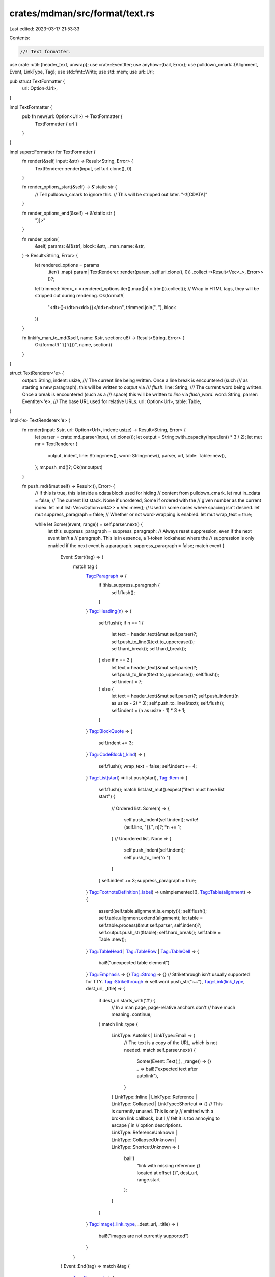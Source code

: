 crates/mdman/src/format/text.rs
===============================

Last edited: 2023-03-17 21:53:33

Contents:

.. code-block:: rs

    //! Text formatter.

use crate::util::{header_text, unwrap};
use crate::EventIter;
use anyhow::{bail, Error};
use pulldown_cmark::{Alignment, Event, LinkType, Tag};
use std::fmt::Write;
use std::mem;
use url::Url;

pub struct TextFormatter {
    url: Option<Url>,
}

impl TextFormatter {
    pub fn new(url: Option<Url>) -> TextFormatter {
        TextFormatter { url }
    }
}

impl super::Formatter for TextFormatter {
    fn render(&self, input: &str) -> Result<String, Error> {
        TextRenderer::render(input, self.url.clone(), 0)
    }

    fn render_options_start(&self) -> &'static str {
        // Tell pulldown_cmark to ignore this.
        // This will be stripped out later.
        "<![CDATA["
    }

    fn render_options_end(&self) -> &'static str {
        "]]>"
    }

    fn render_option(
        &self,
        params: &[&str],
        block: &str,
        _man_name: &str,
    ) -> Result<String, Error> {
        let rendered_options = params
            .iter()
            .map(|param| TextRenderer::render(param, self.url.clone(), 0))
            .collect::<Result<Vec<_>, Error>>()?;
        let trimmed: Vec<_> = rendered_options.iter().map(|o| o.trim()).collect();
        // Wrap in HTML tags, they will be stripped out during rendering.
        Ok(format!(
            "<dt>{}</dt>\n<dd>{}</dd>\n<br>\n",
            trimmed.join(", "),
            block
        ))
    }

    fn linkify_man_to_md(&self, name: &str, section: u8) -> Result<String, Error> {
        Ok(format!("`{}`({})", name, section))
    }
}

struct TextRenderer<'e> {
    output: String,
    indent: usize,
    /// The current line being written. Once a line break is encountered (such
    /// as starting a new paragraph), this will be written to `output` via
    /// `flush`.
    line: String,
    /// The current word being written. Once a break is encountered (such as a
    /// space) this will be written to `line` via `flush_word`.
    word: String,
    parser: EventIter<'e>,
    /// The base URL used for relative URLs.
    url: Option<Url>,
    table: Table,
}

impl<'e> TextRenderer<'e> {
    fn render(input: &str, url: Option<Url>, indent: usize) -> Result<String, Error> {
        let parser = crate::md_parser(input, url.clone());
        let output = String::with_capacity(input.len() * 3 / 2);
        let mut mr = TextRenderer {
            output,
            indent,
            line: String::new(),
            word: String::new(),
            parser,
            url,
            table: Table::new(),
        };
        mr.push_md()?;
        Ok(mr.output)
    }

    fn push_md(&mut self) -> Result<(), Error> {
        // If this is true, this is inside a cdata block used for hiding
        // content from pulldown_cmark.
        let mut in_cdata = false;
        // The current list stack. None if unordered, Some if ordered with the
        // given number as the current index.
        let mut list: Vec<Option<u64>> = Vec::new();
        // Used in some cases where spacing isn't desired.
        let mut suppress_paragraph = false;
        // Whether or not word-wrapping is enabled.
        let mut wrap_text = true;

        while let Some((event, range)) = self.parser.next() {
            let this_suppress_paragraph = suppress_paragraph;
            // Always reset suppression, even if the next event isn't a
            // paragraph. This is in essence, a 1-token lookahead where the
            // suppression is only enabled if the next event is a paragraph.
            suppress_paragraph = false;
            match event {
                Event::Start(tag) => {
                    match tag {
                        Tag::Paragraph => {
                            if !this_suppress_paragraph {
                                self.flush();
                            }
                        }
                        Tag::Heading(n) => {
                            self.flush();
                            if n == 1 {
                                let text = header_text(&mut self.parser)?;
                                self.push_to_line(&text.to_uppercase());
                                self.hard_break();
                                self.hard_break();
                            } else if n == 2 {
                                let text = header_text(&mut self.parser)?;
                                self.push_to_line(&text.to_uppercase());
                                self.flush();
                                self.indent = 7;
                            } else {
                                let text = header_text(&mut self.parser)?;
                                self.push_indent((n as usize - 2) * 3);
                                self.push_to_line(&text);
                                self.flush();
                                self.indent = (n as usize - 1) * 3 + 1;
                            }
                        }
                        Tag::BlockQuote => {
                            self.indent += 3;
                        }
                        Tag::CodeBlock(_kind) => {
                            self.flush();
                            wrap_text = false;
                            self.indent += 4;
                        }
                        Tag::List(start) => list.push(start),
                        Tag::Item => {
                            self.flush();
                            match list.last_mut().expect("item must have list start") {
                                // Ordered list.
                                Some(n) => {
                                    self.push_indent(self.indent);
                                    write!(self.line, "{}.", n)?;
                                    *n += 1;
                                }
                                // Unordered list.
                                None => {
                                    self.push_indent(self.indent);
                                    self.push_to_line("o ")
                                }
                            }
                            self.indent += 3;
                            suppress_paragraph = true;
                        }
                        Tag::FootnoteDefinition(_label) => unimplemented!(),
                        Tag::Table(alignment) => {
                            assert!(self.table.alignment.is_empty());
                            self.flush();
                            self.table.alignment.extend(alignment);
                            let table = self.table.process(&mut self.parser, self.indent)?;
                            self.output.push_str(&table);
                            self.hard_break();
                            self.table = Table::new();
                        }
                        Tag::TableHead | Tag::TableRow | Tag::TableCell => {
                            bail!("unexpected table element")
                        }
                        Tag::Emphasis => {}
                        Tag::Strong => {}
                        // Strikethrough isn't usually supported for TTY.
                        Tag::Strikethrough => self.word.push_str("~~"),
                        Tag::Link(link_type, dest_url, _title) => {
                            if dest_url.starts_with('#') {
                                // In a man page, page-relative anchors don't
                                // have much meaning.
                                continue;
                            }
                            match link_type {
                                LinkType::Autolink | LinkType::Email => {
                                    // The text is a copy of the URL, which is not needed.
                                    match self.parser.next() {
                                        Some((Event::Text(_), _range)) => {}
                                        _ => bail!("expected text after autolink"),
                                    }
                                }
                                LinkType::Inline
                                | LinkType::Reference
                                | LinkType::Collapsed
                                | LinkType::Shortcut => {}
                                // This is currently unused. This is only
                                // emitted with a broken link callback, but I
                                // felt it is too annoying to escape `[` in
                                // option descriptions.
                                LinkType::ReferenceUnknown
                                | LinkType::CollapsedUnknown
                                | LinkType::ShortcutUnknown => {
                                    bail!(
                                        "link with missing reference `{}` located at offset {}",
                                        dest_url,
                                        range.start
                                    );
                                }
                            }
                        }
                        Tag::Image(_link_type, _dest_url, _title) => {
                            bail!("images are not currently supported")
                        }
                    }
                }
                Event::End(tag) => match &tag {
                    Tag::Paragraph => {
                        self.flush();
                        self.hard_break();
                    }
                    Tag::Heading(_n) => {}
                    Tag::BlockQuote => {
                        self.indent -= 3;
                    }
                    Tag::CodeBlock(_kind) => {
                        self.hard_break();
                        wrap_text = true;
                        self.indent -= 4;
                    }
                    Tag::List(_) => {
                        list.pop();
                    }
                    Tag::Item => {
                        self.flush();
                        self.indent -= 3;
                        self.hard_break();
                    }
                    Tag::FootnoteDefinition(_label) => {}
                    Tag::Table(_) => {}
                    Tag::TableHead => {}
                    Tag::TableRow => {}
                    Tag::TableCell => {}
                    Tag::Emphasis => {}
                    Tag::Strong => {}
                    Tag::Strikethrough => self.word.push_str("~~"),
                    Tag::Link(link_type, dest_url, _title) => {
                        if dest_url.starts_with('#') {
                            continue;
                        }
                        match link_type {
                            LinkType::Autolink | LinkType::Email => {}
                            LinkType::Inline
                            | LinkType::Reference
                            | LinkType::Collapsed
                            | LinkType::Shortcut => self.flush_word(),
                            _ => {
                                panic!("unexpected tag {:?}", tag);
                            }
                        }
                        self.flush_word();
                        write!(self.word, "<{}>", dest_url)?;
                    }
                    Tag::Image(_link_type, _dest_url, _title) => {}
                },
                Event::Text(t) | Event::Code(t) => {
                    if wrap_text {
                        let chunks = split_chunks(&t);
                        for chunk in chunks {
                            if chunk == " " {
                                self.flush_word();
                            } else {
                                self.word.push_str(chunk);
                            }
                        }
                    } else {
                        for line in t.lines() {
                            self.push_indent(self.indent);
                            self.push_to_line(line);
                            self.flush();
                        }
                    }
                }
                Event::Html(t) => {
                    if t.starts_with("<![CDATA[") {
                        // CDATA is a special marker used for handling options.
                        in_cdata = true;
                        self.flush();
                    } else if in_cdata {
                        if t.trim().ends_with("]]>") {
                            in_cdata = false;
                        } else {
                            let trimmed = t.trim();
                            if trimmed.is_empty() {
                                continue;
                            }
                            if trimmed == "<br>" {
                                self.hard_break();
                            } else if trimmed.starts_with("<dt>") {
                                let opts = unwrap(trimmed, "<dt>", "</dt>");
                                self.push_indent(self.indent);
                                self.push_to_line(opts);
                                self.flush();
                            } else if trimmed.starts_with("<dd>") {
                                let mut def = String::new();
                                while let Some((Event::Html(t), _range)) = self.parser.next() {
                                    if t.starts_with("</dd>") {
                                        break;
                                    }
                                    def.push_str(&t);
                                }
                                let rendered =
                                    TextRenderer::render(&def, self.url.clone(), self.indent + 4)?;
                                self.push_to_line(rendered.trim_end());
                                self.flush();
                            } else {
                                self.push_to_line(&t);
                                self.flush();
                            }
                        }
                    } else {
                        self.push_to_line(&t);
                        self.flush();
                    }
                }
                Event::FootnoteReference(_t) => {}
                Event::SoftBreak => self.flush_word(),
                Event::HardBreak => self.flush(),
                Event::Rule => {
                    self.flush();
                    self.push_indent(self.indent);
                    self.push_to_line(&"_".repeat(79 - self.indent * 2));
                    self.flush();
                }
                Event::TaskListMarker(_b) => unimplemented!(),
            }
        }
        Ok(())
    }

    fn flush(&mut self) {
        self.flush_word();
        if !self.line.is_empty() {
            self.output.push_str(&self.line);
            self.output.push('\n');
            self.line.clear();
        }
    }

    fn hard_break(&mut self) {
        self.flush();
        if !self.output.ends_with("\n\n") {
            self.output.push('\n');
        }
    }

    fn flush_word(&mut self) {
        if self.word.is_empty() {
            return;
        }
        if self.line.len() + self.word.len() >= 79 {
            self.output.push_str(&self.line);
            self.output.push('\n');
            self.line.clear();
        }
        if self.line.is_empty() {
            self.push_indent(self.indent);
            self.line.push_str(&self.word);
        } else {
            self.line.push(' ');
            self.line.push_str(&self.word);
        }
        self.word.clear();
    }

    fn push_indent(&mut self, indent: usize) {
        for _ in 0..indent {
            self.line.push(' ');
        }
    }

    fn push_to_line(&mut self, text: &str) {
        self.flush_word();
        self.line.push_str(text);
    }
}

/// Splits the text on whitespace.
///
/// Consecutive whitespace is collapsed to a single ' ', and is included as a
/// separate element in the result.
fn split_chunks(text: &str) -> Vec<&str> {
    let mut result = Vec::new();
    let mut start = 0;
    while start < text.len() {
        match text[start..].find(' ') {
            Some(i) => {
                if i != 0 {
                    result.push(&text[start..start + i]);
                }
                result.push(" ");
                // Skip past whitespace.
                match text[start + i..].find(|c| c != ' ') {
                    Some(n) => {
                        start = start + i + n;
                    }
                    None => {
                        break;
                    }
                }
            }
            None => {
                result.push(&text[start..]);
                break;
            }
        }
    }
    result
}

struct Table {
    alignment: Vec<Alignment>,
    rows: Vec<Vec<String>>,
    row: Vec<String>,
    cell: String,
}

impl Table {
    fn new() -> Table {
        Table {
            alignment: Vec::new(),
            rows: Vec::new(),
            row: Vec::new(),
            cell: String::new(),
        }
    }

    /// Processes table events and generates a text table.
    fn process(&mut self, parser: &mut EventIter<'_>, indent: usize) -> Result<String, Error> {
        while let Some((event, _range)) = parser.next() {
            match event {
                Event::Start(tag) => match tag {
                    Tag::TableHead
                    | Tag::TableRow
                    | Tag::TableCell
                    | Tag::Emphasis
                    | Tag::Strong => {}
                    Tag::Strikethrough => self.cell.push_str("~~"),
                    // Links not yet supported, they usually won't fit.
                    Tag::Link(_, _, _) => {}
                    _ => bail!("unexpected tag in table: {:?}", tag),
                },
                Event::End(tag) => match tag {
                    Tag::Table(_) => return self.render(indent),
                    Tag::TableCell => {
                        let cell = mem::replace(&mut self.cell, String::new());
                        self.row.push(cell);
                    }
                    Tag::TableHead | Tag::TableRow => {
                        let row = mem::replace(&mut self.row, Vec::new());
                        self.rows.push(row);
                    }
                    Tag::Strikethrough => self.cell.push_str("~~"),
                    _ => {}
                },
                Event::Text(t) | Event::Code(t) => {
                    self.cell.push_str(&t);
                }
                Event::Html(t) => bail!("html unsupported in tables: {:?}", t),
                _ => bail!("unexpected event in table: {:?}", event),
            }
        }
        bail!("table end not reached");
    }

    fn render(&self, indent: usize) -> Result<String, Error> {
        // This is an extremely primitive layout routine.
        // First compute the potential maximum width of each cell.
        // 2 for 1 space margin on left and right.
        let width_acc = vec![2; self.alignment.len()];
        let mut col_widths = self
            .rows
            .iter()
            .map(|row| row.iter().map(|cell| cell.len()))
            .fold(width_acc, |mut acc, row| {
                acc.iter_mut()
                    .zip(row)
                    // +3 for left/right margin and | symbol
                    .for_each(|(a, b)| *a = (*a).max(b + 3));
                acc
            });
        // Shrink each column until it fits the total width, proportional to
        // the columns total percent width.
        let max_width = 78 - indent;
        // Include total len for | characters, and +1 for final |.
        let total_width = col_widths.iter().sum::<usize>() + col_widths.len() + 1;
        if total_width > max_width {
            let to_shrink = total_width - max_width;
            // Compute percentage widths, and shrink each column based on its
            // total percentage.
            for width in &mut col_widths {
                let percent = *width as f64 / total_width as f64;
                *width -= (to_shrink as f64 * percent).ceil() as usize;
            }
        }
        // Start rendering.
        let mut result = String::new();

        // Draw the horizontal line separating each row.
        let mut row_line = String::new();
        row_line.push_str(&" ".repeat(indent));
        row_line.push('+');
        let lines = col_widths
            .iter()
            .map(|width| "-".repeat(*width))
            .collect::<Vec<_>>();
        row_line.push_str(&lines.join("+"));
        row_line.push('+');
        row_line.push('\n');

        // Draw top of the table.
        result.push_str(&row_line);
        // Draw each row.
        for row in &self.rows {
            // Word-wrap and fill each column as needed.
            let filled = fill_row(row, &col_widths, &self.alignment);
            // Need to transpose the cells across rows for cells that span
            // multiple rows.
            let height = filled.iter().map(|c| c.len()).max().unwrap();
            for row_i in 0..height {
                result.push_str(&" ".repeat(indent));
                result.push('|');
                for filled_row in &filled {
                    let cell = &filled_row[row_i];
                    result.push_str(cell);
                    result.push('|');
                }
                result.push('\n');
            }
            result.push_str(&row_line);
        }
        Ok(result)
    }
}

/// Formats a row, filling cells with spaces and word-wrapping text.
///
/// Returns a vec of cells, where each cell is split into multiple lines.
fn fill_row(row: &[String], col_widths: &[usize], alignment: &[Alignment]) -> Vec<Vec<String>> {
    let mut cell_lines = row
        .iter()
        .zip(col_widths)
        .zip(alignment)
        .map(|((cell, width), alignment)| fill_cell(cell, *width - 2, *alignment))
        .collect::<Vec<_>>();
    // Fill each cell to match the maximum vertical height of the tallest cell.
    let max_lines = cell_lines.iter().map(|cell| cell.len()).max().unwrap();
    for (cell, width) in cell_lines.iter_mut().zip(col_widths) {
        if cell.len() < max_lines {
            cell.extend(std::iter::repeat(" ".repeat(*width)).take(max_lines - cell.len()));
        }
    }
    cell_lines
}

/// Formats a cell. Word-wraps based on width, and adjusts based on alignment.
///
/// Returns a vec of lines for the cell.
fn fill_cell(text: &str, width: usize, alignment: Alignment) -> Vec<String> {
    let fill_width = |text: &str| match alignment {
        Alignment::None | Alignment::Left => format!(" {:<width$} ", text, width = width),
        Alignment::Center => format!(" {:^width$} ", text, width = width),
        Alignment::Right => format!(" {:>width$} ", text, width = width),
    };
    if text.len() < width {
        // No wrapping necessary, just format.
        vec![fill_width(text)]
    } else {
        // Word-wrap the cell.
        let mut result = Vec::new();
        let mut line = String::new();
        for word in text.split_whitespace() {
            if line.len() + word.len() >= width {
                // todo: word.len() > width
                result.push(fill_width(&line));
                line.clear();
            }
            if line.is_empty() {
                line.push_str(word);
            } else {
                line.push(' ');
                line.push_str(&word);
            }
        }
        if !line.is_empty() {
            result.push(fill_width(&line));
        }

        result
    }
}


